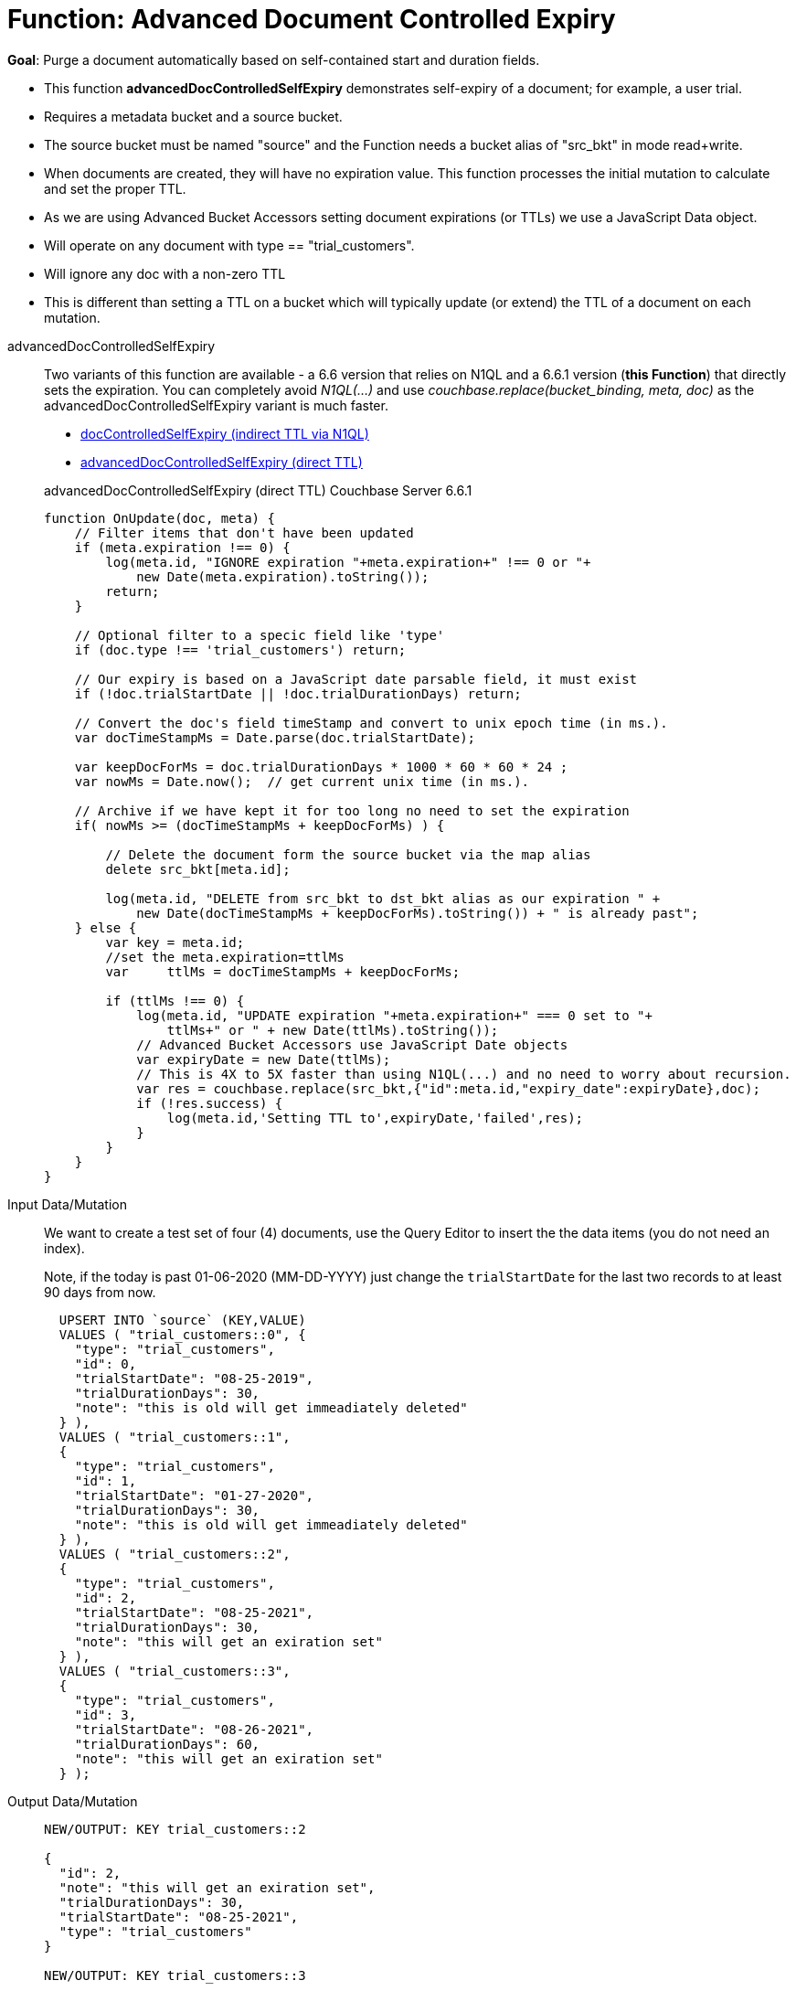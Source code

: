 = Function: Advanced Document Controlled Expiry
:description: pass:q[Purge a document automatically based on self-contained start and duration fields.]
:page-edition: Enterprise Edition
:page-status: Couchbase Server 6.6.1+
:tabs:

*Goal*: {description}

* This function *advancedDocControlledSelfExpiry* demonstrates self-expiry of a document; for example, a user trial.
* Requires a metadata bucket and a source bucket.
* The source bucket must be named "source" and the Function needs a bucket alias of "src_bkt" in mode read+write.
* When documents are created, they will have no expiration value. This function processes the initial mutation to calculate and set the proper TTL.
* As we are using Advanced Bucket Accessors setting document expirations (or TTLs) we use a JavaScript Data object.
* Will operate on any document with type == "trial_customers".
* Will ignore any doc with a non-zero TTL
* This is different than setting a TTL on a bucket which will typically update (or extend) the TTL of a document on each mutation.

[{tabs}] 
====
advancedDocControlledSelfExpiry::
+
--
Two variants of this function are available - a 6.6 version that relies on N1QL and a 6.6.1 version (*this Function*) that directly sets the expiration.  
You can completely avoid _N1QL(...)_ and use _couchbase.replace(bucket_binding, meta, doc)_ as the advancedDocControlledSelfExpiry variant is much faster.

* xref:eventing-handler-docControlledSelfExpiry.adoc[docControlledSelfExpiry (indirect TTL via N1QL)]
* <<advancedDocControlledSelfExpiry,advancedDocControlledSelfExpiry (direct TTL)>>

[#advancedDocControlledSelfExpiry]
advancedDocControlledSelfExpiry (direct TTL) [.status]#Couchbase Server 6.6.1# 

[source,javascript]
----
function OnUpdate(doc, meta) {
    // Filter items that don't have been updated
    if (meta.expiration !== 0) {
        log(meta.id, "IGNORE expiration "+meta.expiration+" !== 0 or "+ 
            new Date(meta.expiration).toString());
        return;
    }
    
    // Optional filter to a specic field like 'type'
    if (doc.type !== 'trial_customers') return;
    
    // Our expiry is based on a JavaScript date parsable field, it must exist
    if (!doc.trialStartDate || !doc.trialDurationDays) return;
    
    // Convert the doc's field timeStamp and convert to unix epoch time (in ms.).
    var docTimeStampMs = Date.parse(doc.trialStartDate);  
    
    var keepDocForMs = doc.trialDurationDays * 1000 * 60 * 60 * 24 ;
    var nowMs = Date.now();  // get current unix time (in ms.).
    
    // Archive if we have kept it for too long no need to set the expiration
    if( nowMs >= (docTimeStampMs + keepDocForMs) ) {
        
        // Delete the document form the source bucket via the map alias
        delete src_bkt[meta.id];
        
        log(meta.id, "DELETE from src_bkt to dst_bkt alias as our expiration " +
            new Date(docTimeStampMs + keepDocForMs).toString()) + " is already past";
    } else {
        var key = meta.id;
        //set the meta.expiration=ttlMs
        var	ttlMs = docTimeStampMs + keepDocForMs;
        
        if (ttlMs !== 0) { 
            log(meta.id, "UPDATE expiration "+meta.expiration+" === 0 set to "+
                ttlMs+" or " + new Date(ttlMs).toString());
            // Advanced Bucket Accessors use JavaScript Date objects 
            var expiryDate = new Date(ttlMs);
            // This is 4X to 5X faster than using N1QL(...) and no need to worry about recursion.
            var res = couchbase.replace(src_bkt,{"id":meta.id,"expiry_date":expiryDate},doc);
            if (!res.success) {
                log(meta.id,'Setting TTL to',expiryDate,'failed',res);
            }
        }
    }
}
----
--

Input Data/Mutation::
+
--

We want to create a test set of four (4) documents, use the Query Editor to insert the the data items (you do not need an index).

Note, if the today is past 01-06-2020 (MM-DD-YYYY) just change the `trialStartDate` for the last two records to at least 90 days from now.

[source,n1ql]
----
  UPSERT INTO `source` (KEY,VALUE)
  VALUES ( "trial_customers::0", {
    "type": "trial_customers",
    "id": 0,
    "trialStartDate": "08-25-2019",
    "trialDurationDays": 30,
    "note": "this is old will get immeadiately deleted"
  } ),
  VALUES ( "trial_customers::1",
  {
    "type": "trial_customers",
    "id": 1,
    "trialStartDate": "01-27-2020",
    "trialDurationDays": 30,
    "note": "this is old will get immeadiately deleted"
  } ),
  VALUES ( "trial_customers::2",
  {
    "type": "trial_customers",
    "id": 2,
    "trialStartDate": "08-25-2021",
    "trialDurationDays": 30,
    "note": "this will get an exiration set"
  } ),
  VALUES ( "trial_customers::3",
  {
    "type": "trial_customers",
    "id": 3,
    "trialStartDate": "08-26-2021",
    "trialDurationDays": 60,
    "note": "this will get an exiration set"
  } );
----
--

Output Data/Mutation::
+ 
-- 
[source,json]
----
NEW/OUTPUT: KEY trial_customers::2

{
  "id": 2,
  "note": "this will get an exiration set",
  "trialDurationDays": 30,
  "trialStartDate": "08-25-2021",
  "type": "trial_customers"
}

NEW/OUTPUT: KEY trial_customers::3

{
  "id": 3,
  "note": "this will get an exiration set",
  "trialDurationDays": 60,
  "trialStartDate": "08-26-2021",
  "type": "trial_customers"
}

We end up with two (2) of the four documents (obviously you may need to adjust the N1QL INSERT in a few months as all the document would be immediately deleted).

* "trial_customers::0" was deleted 
* "trial_customers::1" was deleted 
* "trial_customers::2" has an meta.expiration set for 1632466800 (or 2021-09-24 07:00:00 UTC) in it's metadata 
* "trial_customers::3" has an meta.expiration set for 1635145200 (or 2021-10-25 07:00:00 UTC) in it's metadata 

----
--
====

